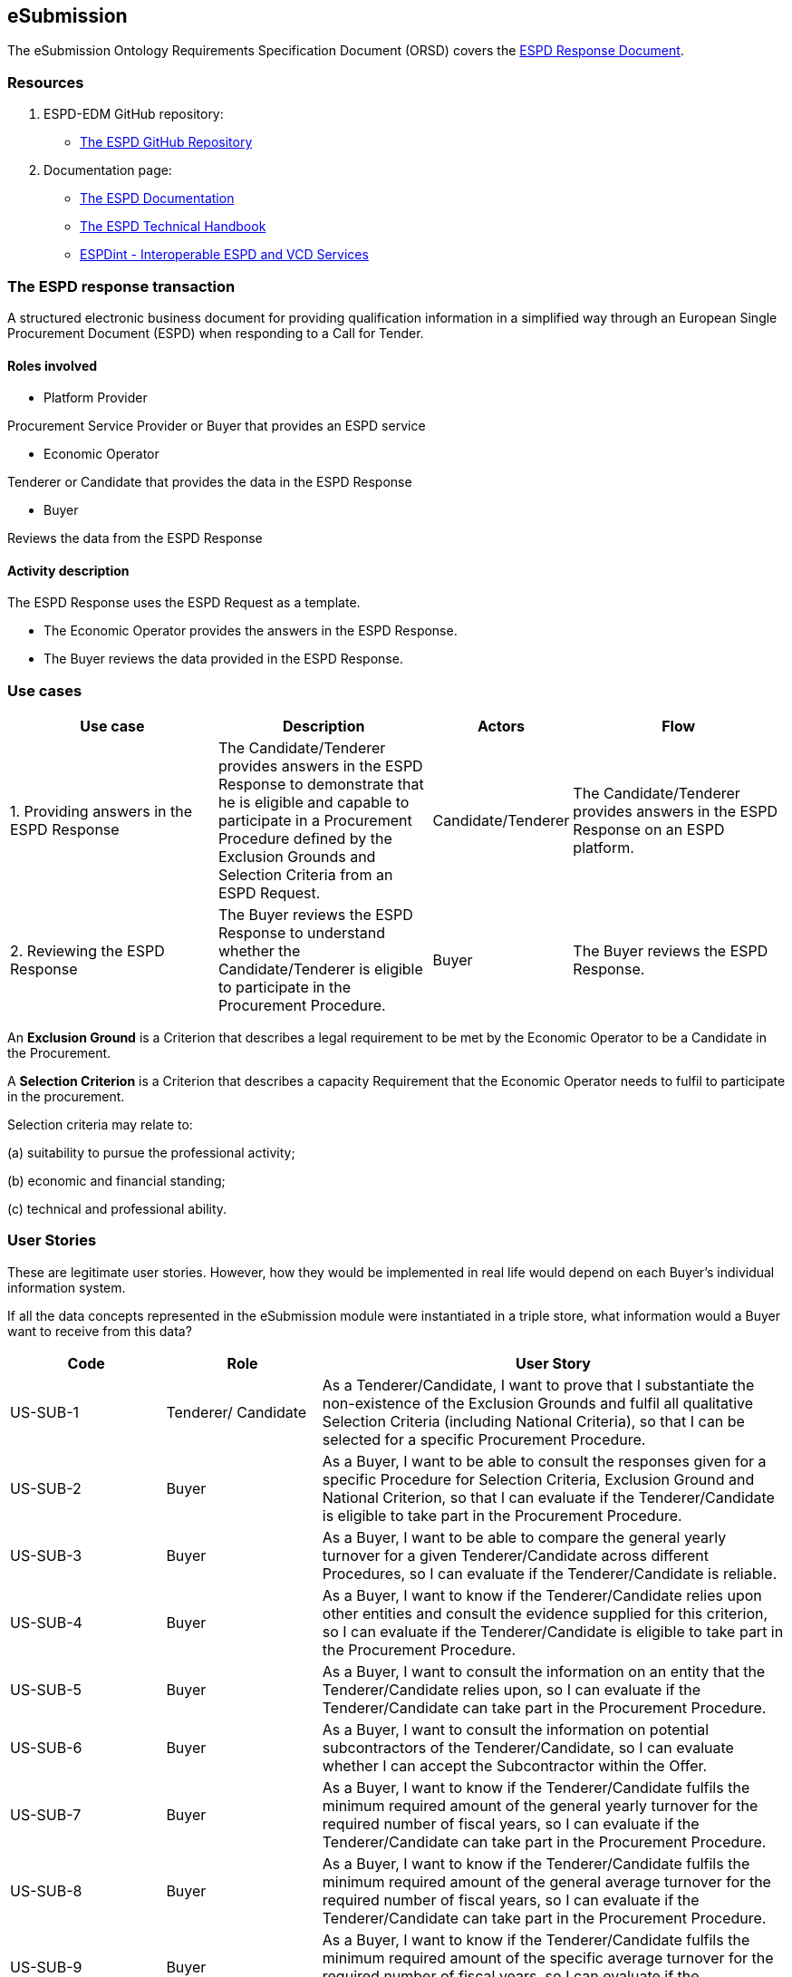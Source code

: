 :doctitle: 
:page-code: epo-v4.1.0-rc.1-prod-007
:page-name: ORSD - eSubmissions
:docdate: February 2024

== eSubmission

The eSubmission Ontology Requirements Specification Document (ORSD) covers the https://docs.ted.europa.eu/ESPD-EDM/latest/xml_technical_handbook.html#_the_espd_response_document[ESPD Response Document].

=== Resources

. ESPD-EDM GitHub repository:

* https://github.com/OP-TED/ESPD-EDM/[The ESPD GitHub Repository]

. Documentation page:

* https://docs.ted.europa.eu/ESPD-EDM/latest/_attachments/ESPD_CM_html/index.html[The ESPD Documentation]

* https://docs.ted.europa.eu/ESPD-EDM/latest/xml_technical_handbook.html[The ESPD Technical Handbook]

* https://wiki.ds.unipi.gr/display/ESPDInt/BIS+41+-+ESPD+V2.0.2[ESPDint - Interoperable ESPD and VCD Services]

=== The ESPD response transaction

A structured electronic business document for providing qualification information in a simplified way through an European Single Procurement Document (ESPD) when responding to a Call for Tender.



==== Roles involved

* Platform Provider

Procurement Service Provider or Buyer that provides an ESPD service

* Economic Operator

Tenderer or Candidate that provides the data in the ESPD Response

* Buyer

Reviews the data from the ESPD Response



==== Activity description

The ESPD Response uses the ESPD Request as a template.

* The Economic Operator provides the answers in the ESPD Response.

* The Buyer reviews the data provided in the ESPD Response.

=== Use cases


[cols="2,2,1,2"]

|===
s|Use case|Description|Actors|Flow


|1. Providing answers in the ESPD Response
|The Candidate/Tenderer provides answers in the ESPD Response to demonstrate that he is eligible and capable to participate in a Procurement Procedure defined by the Exclusion Grounds and Selection Criteria from an ESPD Request.
|Candidate/Tenderer
|The Candidate/Tenderer provides answers in the ESPD Response on an ESPD platform.

|2. Reviewing the ESPD Response
|The Buyer reviews the ESPD Response to understand whether the Candidate/Tenderer is eligible to participate in the Procurement Procedure.
|Buyer
|The Buyer reviews the ESPD Response.
|===

An *Exclusion Ground* is a Criterion that describes a legal requirement to be met by the Economic Operator to be a Candidate in the Procurement.

A *Selection Criterion* is a Criterion that describes a capacity Requirement that the Economic Operator needs to fulfil to participate in the procurement.

Selection criteria may relate to:

(a) suitability to pursue the professional activity;

(b) economic and financial standing;

(c) technical and professional ability.

=== User Stories

These are legitimate user stories. However, how they would be implemented in real life would depend on each Buyer’s individual information system.

If all the data concepts represented in the eSubmission module were instantiated in a triple store, what information would a Buyer want to receive from this data?

[cols="1,1,3"]
|===
|Code|Role|User Story

|US-SUB-1
|Tenderer/ Candidate
|As a Tenderer/Candidate, I want to prove that I substantiate the non-existence of the Exclusion Grounds and fulfil all qualitative Selection Criteria (including National Criteria), so that I can be selected for a specific Procurement Procedure.

|US-SUB-2
|Buyer
|As a Buyer, I want to be able to consult the responses given for a specific Procedure for Selection Criteria, Exclusion Ground and National Criterion, so that I can evaluate if the Tenderer/Candidate is eligible to take part in the Procurement Procedure.

|US-SUB-3
|Buyer
|As a Buyer, I want to be able to compare the general yearly turnover for a given Tenderer/Candidate across different Procedures, so I can evaluate if the Tenderer/Candidate is reliable.

|US-SUB-4
|Buyer
|As a Buyer, I want to know if the Tenderer/Candidate relies upon other entities and consult the evidence supplied for this criterion, so I can evaluate if the Tenderer/Candidate is eligible to take part in the Procurement Procedure.

|US-SUB-5
|Buyer
|As a Buyer, I want to consult the information on an entity that the Tenderer/Candidate relies upon, so I can evaluate if the Tenderer/Candidate can take part in the Procurement Procedure.

|US-SUB-6
|Buyer
|As a Buyer, I want to consult the information on potential subcontractors of the Tenderer/Candidate, so I can evaluate whether I can accept the Subcontractor within the Offer.

|US-SUB-7
|Buyer
|As a Buyer, I want to know if the Tenderer/Candidate fulfils the minimum required amount of the general yearly turnover for the required number of fiscal years, so I can evaluate if the Tenderer/Candidate can take part in the Procurement Procedure.

|US-SUB-8
|Buyer
|As a Buyer, I want to know if the Tenderer/Candidate fulfils the minimum required amount of the general average turnover for the required number of fiscal years, so I can evaluate if the Tenderer/Candidate can take part in the Procurement Procedure.

|US-SUB-9
|Buyer
|As a Buyer, I want to know if the Tenderer/Candidate fulfils the minimum required amount of the specific average turnover for the required number of fiscal years, so I can evaluate if the Tenderer/Candidate can take part in the Procurement Procedure.

|US-SUB-10
|Buyer
|As a Buyer, I want to know if the Tenderer/Candidate fulfils the minimum required amount of the specific yearly turnover for the required number of fiscal years, so I can evaluate if the Tenderer/Candidate can take part in the Procurement Procedure.

|US-SUB-11
|Buyer
|As a Buyer, I want to know the value for the different financial ratios provided by the Tenderer/Candidate, so I can evaluate if the Tenderer/Candidate can take part in the Procurement Procedure.

|US-SUB-12
|Buyer
|As a Buyer, I want to know if the Tenderer/Candidate fulfils the minimum insured amount in its professional risk indemnity insurance, so I can evaluate if the Tenderer/Candidate can take part in the Procurement Procedure.

|US-SUB-13
|Buyer
|As a Buyer, I want to see if any Tenderers/Candidates were convicted for participating in a criminal organisation, the reason and the period, so I can evaluate which Tenderers/Candidates can take part in the Procurement Procedure.

|US-SUB-14
|Buyer
|As a Buyer, I want to see if any Tenderers/Candidates were convicted for corruption, the reason and the period, so I can evaluate which Tenderers/Candidates can take part in the Procurement Procedure.

|US-SUB-15
|Buyer
|As a Buyer, I want to see if any Tenderers/Candidates were convicted for terrorist offences or offences linked to terrorist activities, the reason and the period, so I can evaluate which Tenderers/Candidates can take part in the Procurement Procedure.

|S-SUB-16
|Buyer
|As a Buyer, I want to see if any Tenderers/Candidates were convicted for money laundering or terrorist financing, the reason and the period, so I can evaluate which Tenderers/Candidates can take part in the Procurement Procedure.

|US-SUB-17
|Buyer
|As a Buyer, I want to see if any Tenderers/Candidates were convicted for fraud, the reason and the period, so I can evaluate which Tenderers/Candidates can take part in the Procurement Procedure.

|S-SUB-18
|Buyer
|As a Buyer, I want to see if any Tenderers/Candidates were convicted for child labour and other forms of trafficking in human beings, the reason and the period, so I can evaluate which Tenderers/Candidates can take part in the Procurement Procedure.

|US-SUB-19
|Buyer
|As a Buyer, I want to see if any Tenderers/Candidates breached the obligations relating to the payment of taxes, the amount concerned and the period, so I can evaluate which Tenderers/Candidates can take part in the Procurement Procedure.

|US-SUB-20
|Buyer
|As a Buyer, I want to see if any Tenderers/Candidates breached the obligations relating to the payment of social security contributions, the amount concerned and the period, so I can evaluate which Tenderers/Candidates can take part in the Procurement Procedure.

|S-SUB-21
|Buyer
|As a Buyer, I want to see if any Tenderers/Candidates breached the obligations in the fields of environmental law, so I can evaluate which Tenderers/Candidates can take part in the Procurement Procedure.

|S-SUB-22
|Buyer
|As a Buyer, I want to see if any Tenderers/Candidates breached the obligations in the fields of social law, so I can evaluate which Tenderers/Candidates can take part in the Procurement Procedure.

|US-SUB-23
|Buyer
|As a Buyer, I want to see if any Tenderers/Candidates breached the obligations in the fields of labour law, so I can evaluate which Tenderers/Candidates can take part in the Procurement Procedure.

|S-SUB-24
|Buyer
|As a Buyer, I want to see if any Tenderers/Candidates are bankrupt and the reason for being nevertheless to perform the contract, so I can evaluate which Tenderers/Candidates can take part in the Procurement Procedure.

|S-SUB-25
|Buyer
|As a Buyer, I want to see if any Tenderers/Candidates are the subject of insolvency or winding-up and the reason for being nevertheless to perform the contract, so I can evaluate which Tenderers/Candidates can take part in the Procurement Procedure.

|US-SUB-26
|Buyer
|As a Buyer, I want to see if any Tenderers/Candidates are in arrangement with creditors and the reason for being nevertheless to perform the contract, so I can evaluate which Tenderers/Candidates can take part in the Procurement Procedure.

|US-SUB-27
|Buyer
|As a Buyer, I want to see if any Tenderers/Candidates are in any analogous situation like bankruptcy arising from a similar procedure under national laws and regulations and the reason for being nevertheless to perform the contract, so I can evaluate which Tenderers/Candidates can take part in the Procurement Procedure.

|US-SUB-28
|Buyer
|As a Buyer, I want to see if any Tenderers/Candidates have their assets being administered by a liquidator or by the court and the reason for being nevertheless to perform the contract, so I can evaluate which Tenderers/Candidates can take part in the Procurement Procedure.

|US-SUB-29
|Buyer
|As a Buyer, I want to see if any Tenderers/Candidates have their business activities suspended and the reason for being nevertheless to perform the contract, so I can evaluate which Tenderers/Candidates can take part in the Procurement Procedure.

|US-SUB-30
|Buyer
|As a Buyer, I want to see if any Tenderers/Candidates are guilty of grave professional misconduct, so I can evaluate which Tenderers/Candidates can take part in the Procurement Procedure.

|US-SUB-31
|Buyer
|As a Buyer, I want to see if any Tenderers/Candidates have entered into agreements with other Tenderers/Candidates aimed at distorting competition, so I can evaluate which Tenderers/Candidates can take part in the Procurement Procedure.

|US-SUB-32
|Buyer
|As a Buyer, I want to see if any Tenderers/Candidates are aware of any conflict of interest, as indicated in national law, the relevant notice or in the ESPD, the relevant notice or due to their participation in the procurement procedure, so I can evaluate which Tenderers/Candidates can take part in the Procurement Procedure.

|US-SUB-33
|Buyer
|As a Buyer, I want to see if any Tenderers/Candidates or an undertaking related to them advised the contracting authority or contracting entity or otherwise been involved in the preparation of the procurement procedure, so I can evaluate which Tenderers/Candidates can take part in the Procurement Procedure.

|US-SUB-34
|Buyer
|As a Buyer, I want to see if any Tenderers/Candidates experienced that a prior public contract, a prior contract with a contracting entity or a prior concession contract was terminated early, or that damages or other comparable sanctions were imposed in connection with that prior contract, so I can evaluate which Tenderers/Candidates can take part in the Procurement Procedure.

|US-SUB-35
|Buyer
|As a Buyer, I want to see if any Tenderers/Candidates are guilty of misrepresentation, withheld information, unable to provide required documents and obtained confidential information of this procedure, so I can evaluate which Tenderers/Candidates can take part in the Procurement Procedure.
|===




=== Natural Language Statements

. An ESPD Response has an identifier.

. An ESPD Response has an universally unique identifier (UUID).

. An ESPD Response has a date and time of issuance.

. An ESPD Response has a document version identifier.

. An ESPD Response can refer to a previous modification of its content.

. An ESPD Response must refer to only one ESPD Request.

. An ESPD Response can refer to one or many additional documents.

. An ESPD Response must refer to only one Lot.

. An ESPD Response must concern a Procedure.

. An ESPD Response must refer to a Buyer.

. The Buyer must have a postal address.

. The Buyer must have a contact point.

. An ESPD Response may refer to a Service Provider to offer a platform that can be used by both the Buyer and the Tenderer/Candidate.

. The Service Provider must have a postal address.

. The Service Provider must have a contact point.

. An ESPD Response must refer to a Tenderer or a Candidate.

. The Tenderer/Candidate must have a postal address.

. The Tenderer/Candidate must have a contact point.

. The Tenderer/Candidate must provide the distinctive features or characteristics that qualifies it to be a party in a tendering process.

. The Organisation may have one or more legal representatives playing the Tenderer/Candidate role in the Organisation's name.

. The Legal Representative must have Power of Attorney or a Mandate signed by the Organisation.

. The Legal Representative must have a residence address.

. The Legal Representative must have a contact point.

. An ESPD Response must specify at least one Response.

. The Response must be related to a Criterion specified in the ESPD Request.

.  Response may have a code the specifies the confidentiality level.

.  Response may have a cross-reference to the criterion properties which is validated through this response expressed as an identifier.

. The Response may have an applicable period.

.  Response may have multiple response values.

. The response value may have a code the specifies the financial ratio type.

. An ESPD Response may have multiple Evidence.





